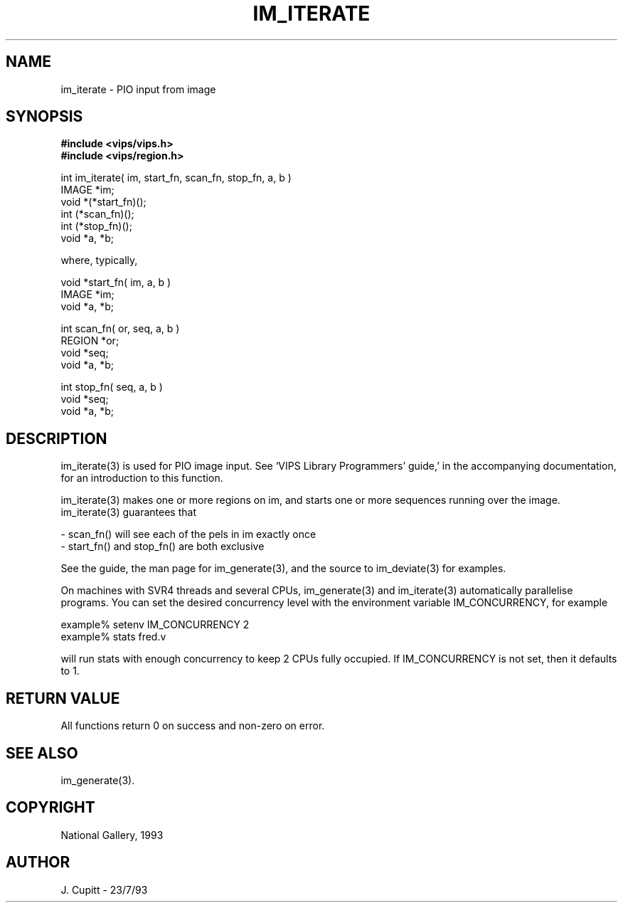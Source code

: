 .TH IM_ITERATE 3 "30 October 1992"
.SH NAME
im_iterate \- PIO input from image
.SH SYNOPSIS
.B #include <vips/vips.h>
.br
.B #include <vips/region.h>

int im_iterate( im, start_fn, scan_fn, stop_fn, a, b )
.br
IMAGE *im;
.br
void *(*start_fn)();
.br
int (*scan_fn)();
.br
int (*stop_fn)();
.br
void *a, *b;

where, typically, 

void *start_fn( im, a, b )
.br
IMAGE *im;
.br
void *a, *b;

int scan_fn( or, seq, a, b )
.br
REGION *or;
.br
void *seq;
.br
void *a, *b;

int stop_fn( seq, a, b )
.br
void *seq;
.br
void *a, *b;
.SH DESCRIPTION
im_iterate(3) is used for PIO image input. See `VIPS Library Programmers'
guide,' in the accompanying documentation, for an introduction to this
function.

im_iterate(3) makes one or more regions on im, and starts one or more sequences
running over the image. im_iterate(3) guarantees that

   - scan_fn() will see each of the pels in im exactly once
   - start_fn() and stop_fn() are both exclusive

See the guide, the man page for im_generate(3), and the source to im_deviate(3)
for examples.

On machines with SVR4 threads and several CPUs, im_generate(3) and
im_iterate(3) automatically parallelise programs. You can set the desired
concurrency level with the environment variable IM_CONCURRENCY, for example

    example% setenv IM_CONCURRENCY 2
    example% stats fred.v 

will run stats with enough concurrency to keep 2 CPUs fully occupied.
If IM_CONCURRENCY is not set, then it defaults to 1.
.SH RETURN VALUE
All functions return 0 on success and non-zero on error.
.SH SEE ALSO
im_generate(3).
.SH COPYRIGHT
National Gallery, 1993
.SH AUTHOR
J. Cupitt \- 23/7/93

